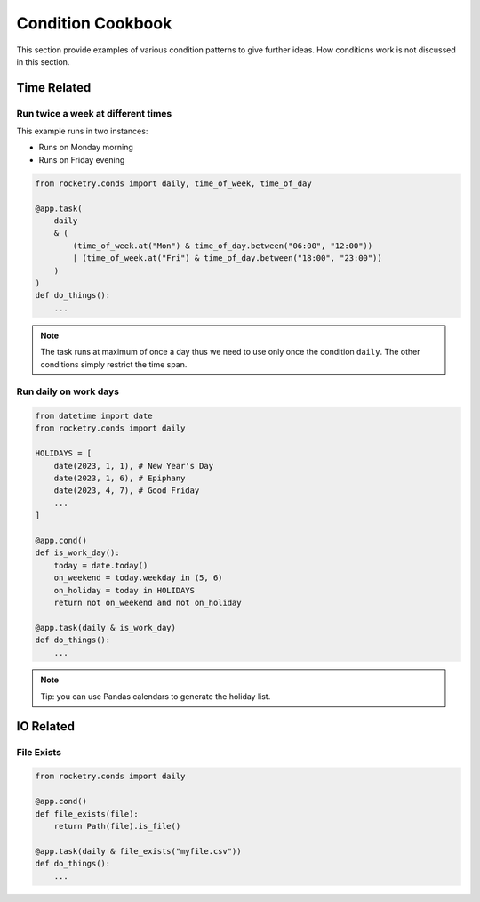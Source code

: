 Condition Cookbook
==================

This section provide examples of various condition
patterns to give further ideas. How conditions work
is not discussed in this section.

Time Related
------------

Run twice a week at different times
^^^^^^^^^^^^^^^^^^^^^^^^^^^^^^^^^^^

This example runs in two instances:

- Runs on Monday morning
- Runs on Friday evening

.. code-block:: python

    from rocketry.conds import daily, time_of_week, time_of_day

    @app.task(
        daily 
        & (
            (time_of_week.at("Mon") & time_of_day.between("06:00", "12:00"))
            | (time_of_week.at("Fri") & time_of_day.between("18:00", "23:00"))
        )
    )
    def do_things():
        ...

.. note::

    The task runs at maximum of once a day thus we need to use only once the 
    condition ``daily``. The other conditions simply restrict the time span.

Run daily on work days
^^^^^^^^^^^^^^^^^^^^^^

.. code-block:: python

    from datetime import date
    from rocketry.conds import daily

    HOLIDAYS = [
        date(2023, 1, 1), # New Year's Day
        date(2023, 1, 6), # Epiphany
        date(2023, 4, 7), # Good Friday
        ...
    ]

    @app.cond()
    def is_work_day():
        today = date.today()
        on_weekend = today.weekday in (5, 6)
        on_holiday = today in HOLIDAYS
        return not on_weekend and not on_holiday

    @app.task(daily & is_work_day)
    def do_things():
        ...

.. note::

    Tip: you can use Pandas calendars to generate the holiday list.

IO Related
----------

File Exists
^^^^^^^^^^^


.. code-block:: python

    from rocketry.conds import daily

    @app.cond()
    def file_exists(file):
        return Path(file).is_file()

    @app.task(daily & file_exists("myfile.csv"))
    def do_things():
        ...